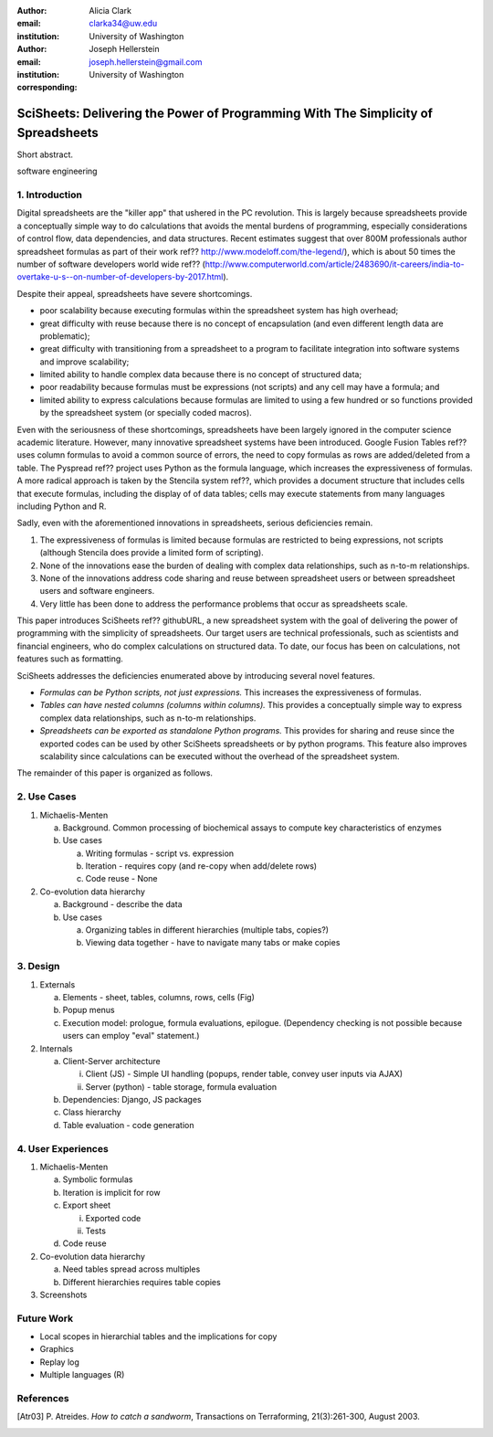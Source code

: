 :author: Alicia Clark
:email: clarka34@uw.edu
:institution: University of Washington

:author: Joseph Hellerstein
:email: joseph.hellerstein@gmail.com
:institution: University of Washington
:corresponding:

--------------------------------------------------------------------------------------------------------------------
SciSheets: Delivering the Power of Programming With The Simplicity of Spreadsheets
--------------------------------------------------------------------------------------------------------------------

.. class:: abstract

Short abstract.

.. class:: keywords

   software engineering

1. Introduction
---------------

Digital spreadsheets are the "killer app" that ushered in the PC revolution.
This is largely because spreadsheets provide a conceptually simple way to do calculations that avoids the mental burdens of programming,
especially considerations of control flow, data dependencies, and data structures.
Recent estimates suggest that over 800M professionals author spreadsheet formulas as part of their work
ref?? http://www.modeloff.com/the-legend/), which is about 50 times the number
of software developers world wide
ref?? (http://www.computerworld.com/article/2483690/it-careers/india-to-overtake-u-s--on-number-of-developers-by-2017.html).

Despite their appeal, spreadsheets have severe shortcomings.

- poor scalability because executing formulas within the spreadsheet system has high overhead;
- great difficulty with reuse because there is no concept of encapsulation (and even different length data are problematic);
- great difficulty with transitioning from a spreadsheet to a program to facilitate integration into software systems and improve scalability;
- limited ability to handle complex data because there is no concept of structured data;
- poor readability because formulas must be expressions (not scripts) and any cell may have a formula; and
- limited ability to express calculations because formulas are limited to using a few hundred or so functions provided by the spreadsheet system (or specially coded macros).

Even with the
seriousness of these shortcomings, spreadsheets
have been
largely ignored in the computer science academic literature.
However, many innovative spreadsheet systems have been introduced.
Google Fusion Tables ref?? uses column formulas to avoid a common source of errors,
the need to copy formulas as rows are added/deleted from a table.
The Pyspread ref?? project uses Python as the formula language, which increases the expressiveness of formulas.
A more radical approach is taken by
the Stencila system ref??, which
provides a document structure that includes cells that execute formulas, including the display of of data tables;
cells may execute statements from many languages including Python and R.

Sadly, even with the aforementioned innovations in spreadsheets,
serious deficiencies remain.

1. The expressiveness of formulas is limited because formulas are restricted to being expressions, not scripts (although Stencila does provide a limited form of scripting).
2. None of the innovations ease the burden of
   dealing with complex data relationships, such as n-to-m relationships.
3. None of the innovations address code sharing and reuse between
   spreadsheet users or between spreadsheet users and software engineers.
4. Very little has been done to address the performance problems that occur as spreadsheets scale.

This paper introduces SciSheets ref?? githubURL, a new spreadsheet system with the goal of delivering
the power of programming with the simplicity of spreadsheets.
Our target users are technical professionals, such as scientists and financial engineers,
who do complex calculations on structured data.
To date, our focus has been on calculations,
not features such as formatting.

SciSheets addresses the deficiencies enumerated above by introducing
several novel features.

- *Formulas can be Python scripts, not just expressions.*
  This increases the expressiveness of formulas.
- *Tables can have nested columns (columns within columns).*
  This provides a conceptually simple way to express
  complex data relationships, such as n-to-m relationships.
- *Spreadsheets can be exported as standalone Python programs.*
  This provides for sharing and reuse since the exported codes
  can be used by other SciSheets spreadsheets or by
  python programs.
  This feature also improves scalability since
  calculations can be executed without the overhead of the spreadsheet system.

The remainder of this paper is organized as follows.

2. Use Cases
------------

1. Michaelis-Menten

   a. Background. Common processing of biochemical assays to compute key characteristics of enzymes
   b. Use cases

      a) Writing formulas - script vs. expression
      b) Iteration - requires copy (and re-copy when add/delete rows)
      c) Code reuse - None

2. Co-evolution data hierarchy

   a. Background - describe the data
   b. Use cases

      a) Organizing tables in different hierarchies (multiple tabs, copies?)
      b) Viewing data together - have to navigate many tabs or make copies

3. Design
---------

1. Externals

   a. Elements - sheet, tables, columns, rows, cells (Fig)
   b. Popup menus
   c. Execution model: prologue, formula evaluations, epilogue. (Dependency checking is not possible
      because users can employ "eval" statement.)

2. Internals

   a. Client-Server architecture

      i. Client (JS) - Simple UI handling (popups, render table, convey user inputs via AJAX)
      ii. Server (python) - table storage, formula evaluation

   b. Dependencies: Django, JS packages
   c. Class hierarchy
   d. Table evaluation - code generation

4. User Experiences
-------------------

1. Michaelis-Menten

   a. Symbolic formulas
   b. Iteration is implicit for row
   c. Export sheet

      i. Exported code
      ii. Tests

   d. Code reuse

2. Co-evolution data hierarchy

   a. Need tables spread across multiples
   b. Different hierarchies requires table copies

3. Screenshots

Future Work
-----------

- Local scopes in hierarchial tables and the implications for copy

- Graphics

- Replay log

- Multiple languages (R)


References
----------
.. [Atr03] P. Atreides. *How to catch a sandworm*,
           Transactions on Terraforming, 21(3):261-300, August 2003.
